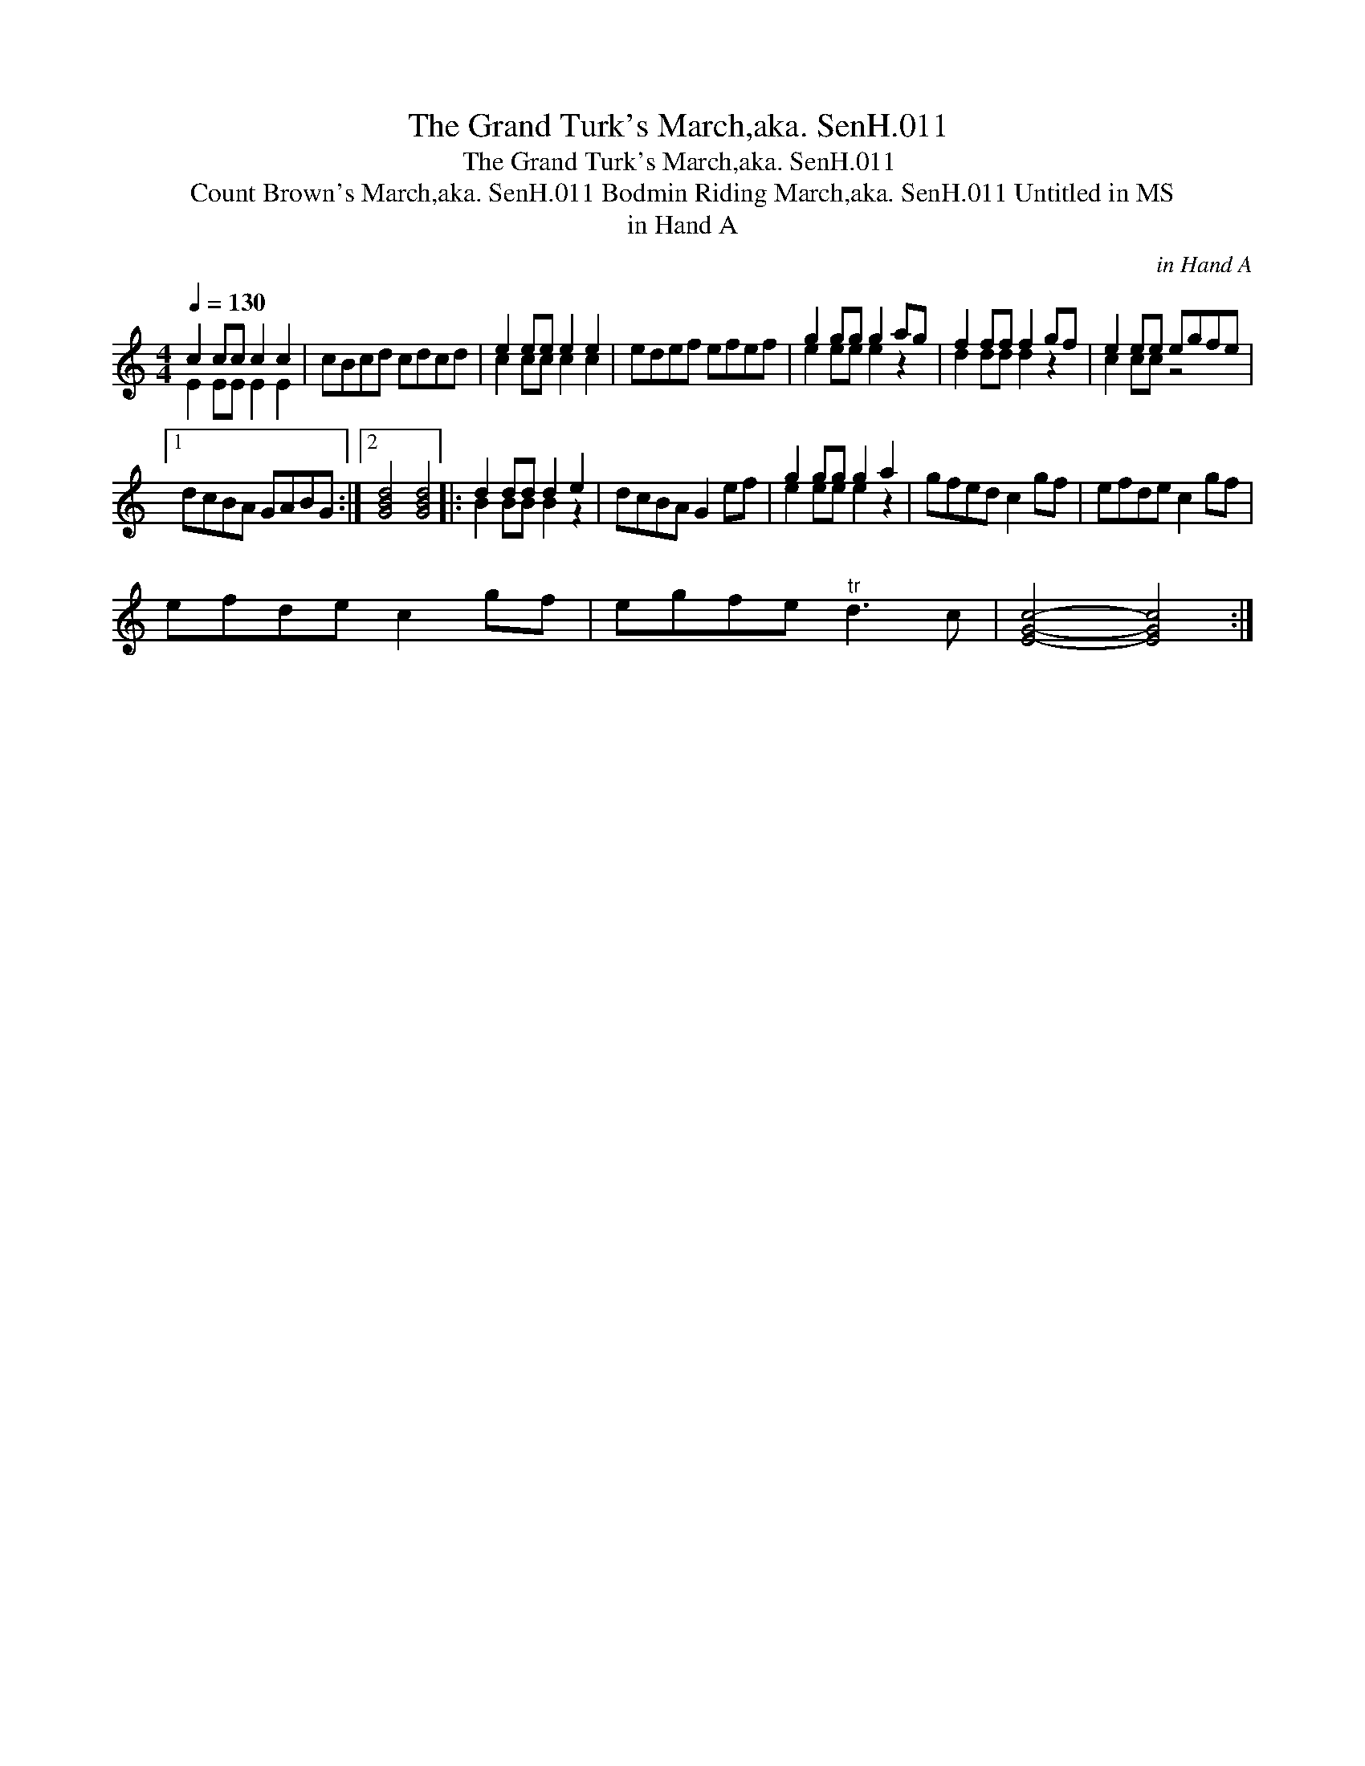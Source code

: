 X:1
T:Grand Turk's March,aka. SenH.011 , The
T:Grand Turk's March,aka. SenH.011 , The
T:Count Brown's March,aka. SenH.011 Bodmin Riding March,aka. SenH.011 Untitled in MS
T:in Hand A
C:in Hand A
%%score ( 1 2 )
L:1/8
Q:1/4=130
M:4/4
K:C
V:1 treble 
V:2 treble 
V:1
 c2 cc c2 c2 | cBcd cdcd | e2 ee e2 e2 | edef efef | g2 gg g2 ag | f2 ff f2 gf | e2 ee egfe |1 %7
 dcBA GABG :|2 [GBd]4 [GBd]4 |: d2 dd d2 e2 | dcBA G2 ef | g2 gg g2 a2 | gfed c2 gf | efde c2 gf | %14
 efde c2 gf | egfe"^tr" d3 c | [EGc]4- [EGc]4 :| %17
V:2
 E2 EE E2 E2 | x8 | c2 cc c2 c2 | x8 | e2 ee e2 z2 | d2 dd d2 z2 | c2 cc z4 |1 x8 :|2 x8 |: %9
 B2 BB B2 z2 | x8 | e2 ee e2 z2 | x8 | x8 | x8 | x8 | x8 :| %17

